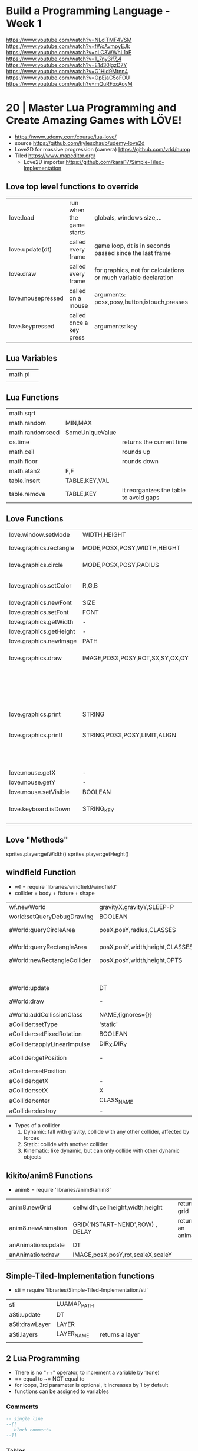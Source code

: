 * Build a Programming Language - Week 1

https://www.youtube.com/watch?v=NLcITMF4VSM
https://www.youtube.com/watch?v=fWoAvmpyEJk
https://www.youtube.com/watch?v=cLC3WWhL1aE
https://www.youtube.com/watch?v=1_7ny3if7_4
https://www.youtube.com/watch?v=E1d30lgzD7Y
https://www.youtube.com/watch?v=G1Hid9Mtnn4
https://www.youtube.com/watch?v=OpEjaC5oFOU
https://www.youtube.com/watch?v=mQuRFoxAoyM

* 20 | Master Lua Programming and Create Amazing Games with LÖVE!
- https://www.udemy.com/course/lua-love/
- source https://github.com/kyleschaub/udemy-love2d
- Love2D for massive progression (camera) https://github.com/vrld/hump
- Tiled https://www.mapeditor.org/
  - Love2D importer https://github.com/karai17/Simple-Tiled-Implementation
** Love top level functions to override
|-------------------+--------------------------+-----------------------------------------------------------------|
| love.load         | run when the game starts | globals, windows size,...                                       |
| love.update(dt)   | called every frame       | game loop, dt is in seconds passed since the last frame         |
| love.draw         | called every frame       | for graphics, not for calculations or much variable declaration |
| love.mousepressed | called on a mouse        | arguments: posx,posy,button,istouch,presses                     |
| love.keypressed   | called once a key press  | arguments: key                                                  |
|-------------------+--------------------------+-----------------------------------------------------------------|
** Lua Variables
| math.pi |   |
|         |   |
** Lua Functions
| math.sqrt       |                 |                                        |
| math.random     | MIN,MAX         |                                        |
| math.randomseed | SomeUniqueValue |                                        |
| os.time         |                 | returns the current time               |
| math.ceil       |                 | rounds up                              |
| math.floor      |                 | rounds down                            |
| math.atan2      | F,F             |                                        |
| table.insert    | TABLE,KEY,VAL   |                                        |
| table.remove    | TABLE,KEY       | it reorganizes the table to avoid gaps |
** Love Functions
|-------------------------+---------------------------------+-----------------------------------|
| love.window.setMode     | WIDTH,HEIGHT                    |                                   |
| love.graphics.rectangle | MODE,POSX,POSY,WIDTH,HEIGHT     | pos at top left                   |
| love.graphics.circle    | MODE,POSX,POSY,RADIUS           | pos at center                     |
| love.graphics.setColor  | R,G,B                           | values from 0 to 1                |
| love.graphics.newFont   | SIZE                            |                                   |
| love.graphics.setFont   | FONT                            |                                   |
| love.graphics.getWidth  | -                               |                                   |
| love.graphics.getHeight | -                               |                                   |
| love.graphics.newImage  | PATH                            |                                   |
| love.graphics.draw      | IMAGE,POSX,POSY,ROT,SX,SY,OX,OY | OX/OY = origin offset             |
|                         |                                 | SX/SY = scale factor, SX if no SY |
| love.graphics.print     | STRING                          |                                   |
| love.graphics.printf    | STRING,POSX,POSY,LIMIT,ALIGN    | limit = wrap after x pixels       |
|                         |                                 | align = "center"                  |
| love.mouse.getX         | -                               |                                   |
| love.mouse.getY         | -                               |                                   |
| love.mouse.setVisible   | BOOLEAN                         |                                   |
| love.keyboard.isDown    | STRING_KEY                      | returns a boolean                 |
|                         |                                 |                                   |
|-------------------------+---------------------------------+-----------------------------------|
** Love "Methods"
sprites.player:getWidth()
sprites.player:getHeght()
** windfield Function
- wf = require 'libraries/windfield/windfield'
- collider = body + fixture + shape
| wf.newWorld                  | gravityX,gravityY,SLEEP-P      | returns a world             |
| world:setQueryDebugDrawing   | BOOLEAN                        |                             |
| aWorld:queryCircleArea       | posX,posY,radius,CLASSES       | returns the colliders found |
| aWorld:queryRectangleArea    | posX,posY,width,height,CLASSES | returns the colliders found |
| aWorld:newRectangleCollider  | posX,posY,width,height,OPTS    | returns a collider          |
|                              |                                | OPTS={collision_class='?'}  |
| aWorld:update                | DT                             |                             |
| aWorld:draw                  | -                              | for debugging purposes      |
| aWorld:addCollissionClass    | NAME,{ignores={}}              | returns nothing             |
| aCollider:setType            | 'static'                       |                             |
| aCollider:setFixedRotation   | BOOLEAN                        |                             |
| aCollider:applyLinearImpulse | DIR_X,DIR_Y                    |                             |
| aCollider:getPosition        | -                              | returns x and y values      |
| aCollider:setPosition        |                                |                             |
| aCollider:getX               | -                              |                             |
| aCollider:setX               | X                              |                             |
| aCollider:enter              | CLASS_NAME                     | returns boolean             |
| aCollider:destroy            | -                              |                             |
- Types of a collider
  1) Dynamic: fall with gravity, collide with any other collider, affected by forces
  2) Static: collide with another collider
  3) Kinematic: like dynamic, but can only collide with other dynamic objects
** kikito/anim8 Functions
- anim8 = require 'libraries/anim8/anim8'
| anim8.newGrid      | cellwidth,cellheight,width,height | returns a grid       |
| anim8.newAnimation | GRID('NSTART-NEND',ROW) , DELAY   | returns an animation |
| anAnimation:update | DT                                |                      |
| anAnimation:draw   | IMAGE,posX,posY,rot,scaleX,scaleY |                      |
** Simple-Tiled-Implementation functions
- sti = require 'libraries/Simple-Tiled-Implementation/sti'
| sti            | LUAMAP_PATH |                 |
| aSti:update    | DT          |                 |
| aSti:drawLayer | LAYER       |                 |
|----------------+-------------+-----------------|
| aSti.layers    | LAYER_NAME  | returns a layer |
|                |             |                 |
** 2 Lua Programming
- There is no "++" operator, to increment a variable by 1(one)
- == equal to
  ~= NOT equal to
- for loops, 3rd parameter is optional, it increases by 1 by default
- functions can be assigned to variables
*** Comments
  #+begin_src lua
    -- single line
    --[[
       block comments
    --]]
  #+end_src
*** Tables
  - Every table index that doesn't get anything assigned returns =nil= on a lookup.
  - table.insert(TABLE,VALUE) - stdlib function, aka push
  - can have strings as index
  - you can add *properties* to them, aka a variable attached to the table itself
    which is just syntactic sugar for indexing by a string
    #+begin_src lua
      testScores = {95, 87, 98}
      testScores.subject = "science"
      testScores["subject"] = "science"
    #+end_src
  - iterate over a table
    #+begin_src lua
      message = 0
      testScores = {95, 87, 98}
      for i,s in ipairs(testScores) do -- i = index , s = value
         message = message + s
      end
    #+end_src
** 3 Game: Shooting Gallery
- https://www.w3schools.com/colors/colors_picker.asp
- To create a timer, you can just subtract *dt* as it is a value in seconds.
- A common way to handle sprites/images is to kept then in a top-level/global variable table
*** Example 1
  #+begin_src lua
    function love.load()
       number = 0
    end
    function love.update(dt)
       number = number + 1
    end
    function love.draw()
       love.graphics.print(number)
    end
  #+end_src
*** Example 2
#+begin_src lua
  function love.draw()
     -- MODE,POSX,POSY,WIDTH,HEIGHT
     love.graphics.rectangle("fill", 0, 0, 200, 100)
  end
#+end_src
** 4 Game: TopDown Shooter
- to convert degrees to radians, multiply it by math.pi/180
- you can skip from skipping certain *function parameters* by just providing *nil* for them
  ME: i assume, this is explicitly handled on the function definition
- we can use this to get the X and Y direction valus from a RADIANS angle
  X = cos(RADIANS), Y = sin(RADIAN)
- when deleting elements of a table on a loop, you should loop from the end,
  since is safe to remove elements from the end of the array
  #+begin_src lua
    bullets = {}
    for i=#bullets, 1, -1 do
       if conditionBool(i) then
          table.remove(bullets, i)
       end
    end
  #+end_src
*** Example: accounting for *dt* on movement
#+begin_src lua
  function love.update(dt)
     if love.keyboard.isDown("d") then
        player.x = player.x + (player.speed*dt)
     end
     -- w a s ...
  end
#+end_src
** 5 Game: Platformer
- windfield colliders have their offset set to the center
- we might need to flip the animation sprite on the fly
  to render running to the left and to the right
- flipping an image means, just using the *scale* parameter of draw
  but with negative values
  - be careful of explicitly setting the other axis scale to avoid flip
*** Tiled "60 - Tiled.mp4"
- New Map
  - Orientation: Orthogonal
  - Tile Layout Format: CSV
  - Tile Render Order: Right Down
- New Tileset
  - Enable "Embed in map"
  - "Use transparent color" if does not have transparency already
  - width x height
  - margin and spacing: for gaps in the image
- Tileset
  - we can take each individual tile and "paint" with it
- View/Snapping/Snap To Grid
- File/Save
- File/Export/level1.lua - aka it has a lua exporter
- Properties of an Object
  - ID
  - Template
  - Name
  - Type
  - Visible
  - X/Y
  - Width/Height
  - Rotation
- Type of Layers
  - Tile
  - Image
  - Group
  - Object
#+begin_src lua
  function spawnPlatform(x, y, width, height)
     if width > 0 and height > 0 then
        local platform = world:newRectangleCollider(x, y, width, height, {collission_class = "platform"})
        platform:setType("static")
        table.insert(platforms, platform)
     end
  end

  function loadMap()
     gameMap = sti("maps/level1.lua")
     for i, obj in pairs(gameMp.layers["Platforms"].object) do
        spawnPlatform(obj.x, obj.y, obj.width, obj.height)
     end
  end
#+end_src
*** Hump - Camera, that follows the player
- cameraFile = require 'libraries/hump/camera'
- cam = cameraFile()
| cameraFile      | -   | returns a camera                                                                  |
| aCamera:lookAt  | X,Y |                                                                                   |
| aCamera:attach  | -   | once run, everything draw after will be draw in reference to the camera viewpoint |
| aCamera:dettach | -   |                                                                                   |
